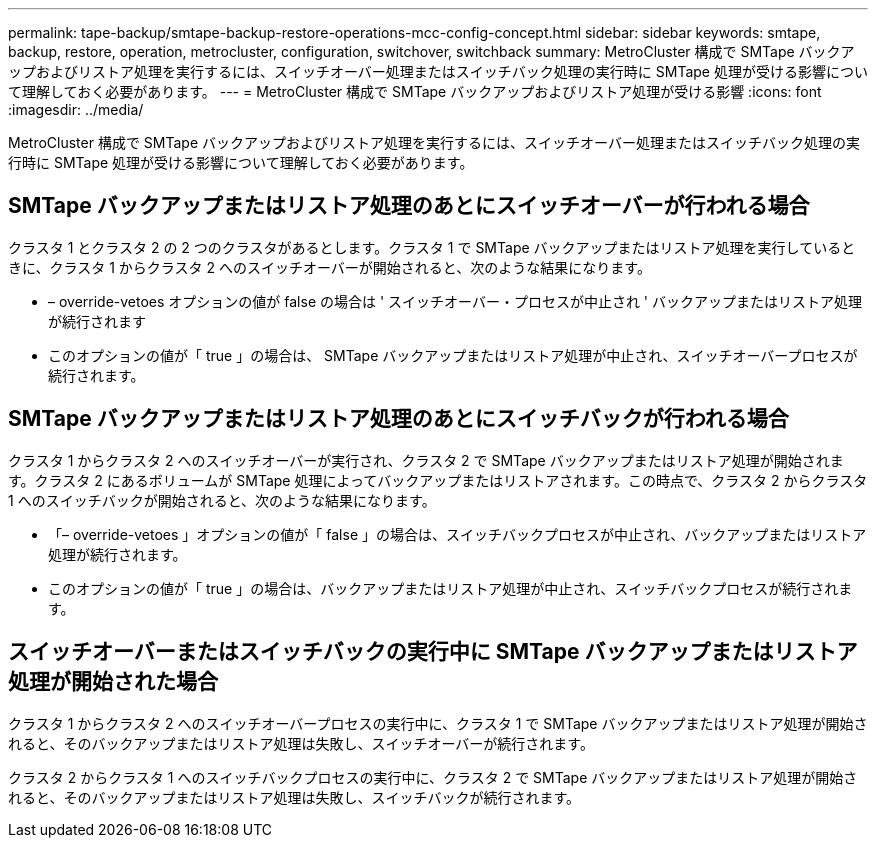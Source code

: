 ---
permalink: tape-backup/smtape-backup-restore-operations-mcc-config-concept.html 
sidebar: sidebar 
keywords: smtape, backup, restore, operation, metrocluster, configuration, switchover, switchback 
summary: MetroCluster 構成で SMTape バックアップおよびリストア処理を実行するには、スイッチオーバー処理またはスイッチバック処理の実行時に SMTape 処理が受ける影響について理解しておく必要があります。 
---
= MetroCluster 構成で SMTape バックアップおよびリストア処理が受ける影響
:icons: font
:imagesdir: ../media/


[role="lead"]
MetroCluster 構成で SMTape バックアップおよびリストア処理を実行するには、スイッチオーバー処理またはスイッチバック処理の実行時に SMTape 処理が受ける影響について理解しておく必要があります。



== SMTape バックアップまたはリストア処理のあとにスイッチオーバーが行われる場合

クラスタ 1 とクラスタ 2 の 2 つのクラスタがあるとします。クラスタ 1 で SMTape バックアップまたはリストア処理を実行しているときに、クラスタ 1 からクラスタ 2 へのスイッチオーバーが開始されると、次のような結果になります。

* – override-vetoes オプションの値が false の場合は ' スイッチオーバー・プロセスが中止され ' バックアップまたはリストア処理が続行されます
* このオプションの値が「 true 」の場合は、 SMTape バックアップまたはリストア処理が中止され、スイッチオーバープロセスが続行されます。




== SMTape バックアップまたはリストア処理のあとにスイッチバックが行われる場合

クラスタ 1 からクラスタ 2 へのスイッチオーバーが実行され、クラスタ 2 で SMTape バックアップまたはリストア処理が開始されます。クラスタ 2 にあるボリュームが SMTape 処理によってバックアップまたはリストアされます。この時点で、クラスタ 2 からクラスタ 1 へのスイッチバックが開始されると、次のような結果になります。

* 「– override-vetoes 」オプションの値が「 false 」の場合は、スイッチバックプロセスが中止され、バックアップまたはリストア処理が続行されます。
* このオプションの値が「 true 」の場合は、バックアップまたはリストア処理が中止され、スイッチバックプロセスが続行されます。




== スイッチオーバーまたはスイッチバックの実行中に SMTape バックアップまたはリストア処理が開始された場合

クラスタ 1 からクラスタ 2 へのスイッチオーバープロセスの実行中に、クラスタ 1 で SMTape バックアップまたはリストア処理が開始されると、そのバックアップまたはリストア処理は失敗し、スイッチオーバーが続行されます。

クラスタ 2 からクラスタ 1 へのスイッチバックプロセスの実行中に、クラスタ 2 で SMTape バックアップまたはリストア処理が開始されると、そのバックアップまたはリストア処理は失敗し、スイッチバックが続行されます。
